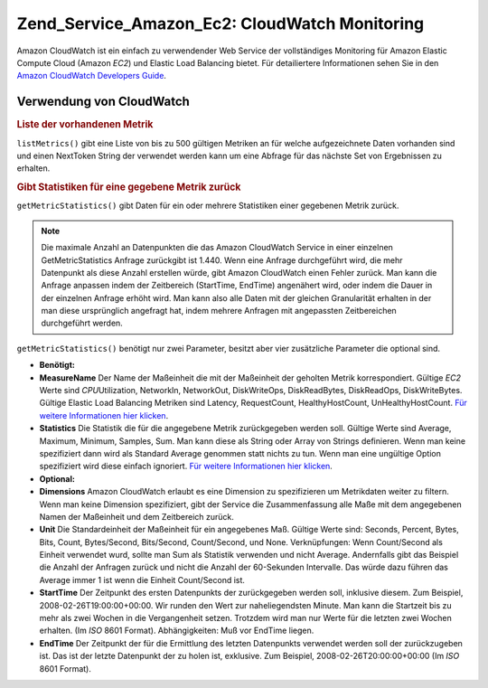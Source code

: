 .. _zend.service.amazon.ec2.cloudwatch:

Zend_Service_Amazon_Ec2: CloudWatch Monitoring
==============================================

Amazon CloudWatch ist ein einfach zu verwendender Web Service der vollständiges Monitoring für Amazon Elastic
Compute Cloud (Amazon *EC2*) und Elastic Load Balancing bietet. Für detailiertere Informationen sehen Sie in den
`Amazon CloudWatch Developers Guide`_.

.. _zend.service.amazon.ec2.cloudwatch.usage:

Verwendung von CloudWatch
-------------------------

.. _zend.service.amazon.ec2.cloudwatch.usage.list:

.. rubric:: Liste der vorhandenen Metrik

``listMetrics()`` gibt eine Liste von bis zu 500 gültigen Metriken an für welche aufgezeichnete Daten vorhanden
sind und einen NextToken String der verwendet werden kann um eine Abfrage für das nächste Set von Ergebnissen zu
erhalten.

.. code-block:: php
   :linenos:

   $ec2_ebs = new Zend_Service_Amazon_Ec2_CloudWatch('aws_key','aws_secret_key');
   $return = $ec2_ebs->listMetrics();

.. _zend.service.amazon.ec2.cloudwatch.usage.getmetricstatistics:

.. rubric:: Gibt Statistiken für eine gegebene Metrik zurück

``getMetricStatistics()`` gibt Daten für ein oder mehrere Statistiken einer gegebenen Metrik zurück.

.. note::

   Die maximale Anzahl an Datenpunkten die das Amazon CloudWatch Service in einer einzelnen GetMetricStatistics
   Anfrage zurückgibt ist 1.440. Wenn eine Anfrage durchgeführt wird, die mehr Datenpunkt als diese Anzahl
   erstellen würde, gibt Amazon CloudWatch einen Fehler zurück. Man kann die Anfrage anpassen indem der
   Zeitbereich (StartTime, EndTime) angenähert wird, oder indem die Dauer in der einzelnen Anfrage erhöht wird.
   Man kann also alle Daten mit der gleichen Granularität erhalten in der man diese ursprünglich angefragt hat,
   indem mehrere Anfragen mit angepassten Zeitbereichen durchgeführt werden.

``getMetricStatistics()`` benötigt nur zwei Parameter, besitzt aber vier zusätzliche Parameter die optional sind.

- **Benötigt:**

- **MeasureName** Der Name der Maßeinheit die mit der Maßeinheit der geholten Metrik korrespondiert. Gültige
  *EC2* Werte sind *CPU*\ Utilization, NetworkIn, NetworkOut, DiskWriteOps, DiskReadBytes, DiskReadOps,
  DiskWriteBytes. Gültige Elastic Load Balancing Metriken sind Latency, RequestCount, HealthyHostCount,
  UnHealthyHostCount. `Für weitere Informationen hier klicken`_.

- **Statistics** Die Statistik die für die angegebene Metrik zurückgegeben werden soll. Gültige Werte sind
  Average, Maximum, Minimum, Samples, Sum. Man kann diese als String oder Array von Strings definieren. Wenn man
  keine spezifiziert dann wird als Standard Average genommen statt nichts zu tun. Wenn man eine ungültige Option
  spezifiziert wird diese einfach ignoriert. `Für weitere Informationen hier klicken`_.

- **Optional:**

- **Dimensions** Amazon CloudWatch erlaubt es eine Dimension zu spezifizieren um Metrikdaten weiter zu filtern.
  Wenn man keine Dimension spezifiziert, gibt der Service die Zusammenfassung alle Maße mit dem angegebenen Namen
  der Maßeinheit und dem Zeitbereich zurück.

- **Unit** Die Standardeinheit der Maßeinheit für ein angegebenes Maß. Gültige Werte sind: Seconds, Percent,
  Bytes, Bits, Count, Bytes/Second, Bits/Second, Count/Second, und None. Verknüpfungen: Wenn Count/Second als
  Einheit verwendet wurd, sollte man Sum als Statistik verwenden und nicht Average. Andernfalls gibt das Beispiel
  die Anzahl der Anfragen zurück und nicht die Anzahl der 60-Sekunden Intervalle. Das würde dazu führen das
  Average immer 1 ist wenn die Einheit Count/Second ist.

- **StartTime** Der Zeitpunkt des ersten Datenpunkts der zurückgegeben werden soll, inklusive diesem. Zum
  Beispiel, 2008-02-26T19:00:00+00:00. Wir runden den Wert zur naheliegendsten Minute. Man kann die Startzeit bis
  zu mehr als zwei Wochen in die Vergangenheit setzen. Trotzdem wird man nur Werte für die letzten zwei Wochen
  erhalten. (Im *ISO* 8601 Format). Abhängigkeiten: Muß vor EndTime liegen.

- **EndTime** Der Zeitpunkt der für die Ermittlung des letzten Datenpunkts verwendet werden soll der
  zurückzugeben ist. Das ist der letzte Datenpunkt der zu holen ist, exklusive. Zum Beispiel,
  2008-02-26T20:00:00+00:00 (Im *ISO* 8601 Format).

.. code-block:: php
   :linenos:

   $ec2_ebs = new Zend_Service_Amazon_Ec2_CloudWatch('aws_key','aws_secret_key');
   $return = $ec2_ebs->getMetricStatistics(
                                        array('MeasureName' => 'NetworkIn',
                                              'Statistics' => array('Average')));



.. _`Amazon CloudWatch Developers Guide`: http://docs.amazonwebservices.com/AmazonCloudWatch/latest/DeveloperGuide/Welcome.html
.. _`Für weitere Informationen hier klicken`: http://docs.amazonwebservices.com/AmazonCloudWatch/latest/DeveloperGuide/US_GetStatistics.html
